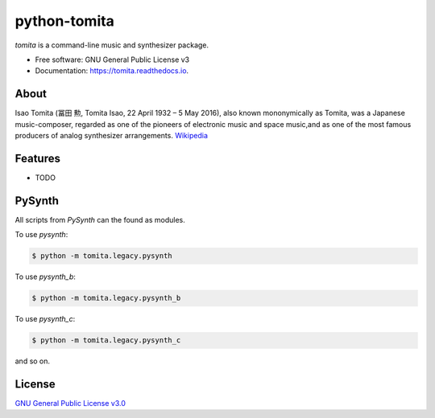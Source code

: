 =============
python-tomita
=============

.. image:: https://img.shields.io/pypi/v/tomita.svg
        :target: https://pypi.python.org/pypi/tomita

.. image:: https://img.shields.io/travis/python-g4brielvs/tomita.svg
        :target: https://travis-ci.com/g4brielvs/python-tomita

.. image:: https://pyup.io/repos/github/g4brielvs/python-tomita/shield.svg
     :target: https://pyup.io/repos/github/g4brielvs/python-tomita
     :alt: Updates

.. image:: https://readthedocs.org/projects/tomita/badge/?version=latest
        :target: https://tomita.readthedocs.io/en/latest/?badge=latest
        :alt: Documentation Status

.. image:: https://img.shields.io/pypi/l/Tomita.svg
        :target: https://pypi.python.org/pypi/tomita/
        :alt: License

*tomita* is a command-line music and synthesizer package.

* Free software: GNU General Public License v3
* Documentation: https://tomita.readthedocs.io.

About
-----

Isao Tomita (冨田 勲, Tomita Isao, 22 April 1932 – 5 May 2016), also known mononymically 
as Tomita, was a Japanese music-composer, regarded as one of the pioneers of electronic 
music and space music,and as one of the most famous producers of analog synthesizer 
arrangements. `Wikipedia <https://en.wikipedia.org/wiki/Isao_Tomita>`_


Features
--------

* TODO

PySynth
-------

All scripts from *PySynth* can the found as modules. 

To use *pysynth*:

.. code-block:: console

    $ python -m tomita.legacy.pysynth

To use *pysynth_b*:

.. code-block:: console

    $ python -m tomita.legacy.pysynth_b

To use *pysynth_c*:

.. code-block:: console

    $ python -m tomita.legacy.pysynth_c

and so on.

License
-------

`GNU General Public License v3.0 <https://choosealicense.com/licenses/gpl-3.0/>`_

